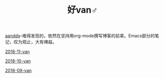 #+TITLE: 好van♂

[[http://aandds.com/categories.html#][aandds]]--难得发现的，依然在坚持用org-mode撰写博客的前辈。Emacs部分的笔记，叹为观止，大有裨益。

[[file:2018-11-van.org][2018-11-van]]

[[file:2018-10-van.org][2018-10-van]]

[[file:2018-09-van.org][2018-09-van]]
